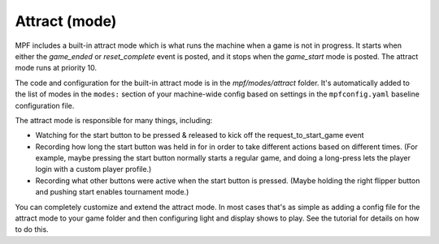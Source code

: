 Attract (mode)
==============

MPF includes a built-in attract mode which is what runs the machine
when a game is not in progress. It starts when either the *game_ended*
or *reset_complete* event is posted, and it stops when the
*game_start* mode is posted. The attract mode runs at priority 10.

The
code and configuration for the built-in attract mode is in the
*mpf/modes/attract* folder. It's automatically added to the list of
modes in the ``modes:`` section of your machine-wide config based on
settings in the ``mpfconfig.yaml`` baseline configuration file.

The attract mode is responsible for many things, including:

+ Watching for the start button to be pressed & released to kick off
  the request_to_start_game event
+ Recording how long the start button was held in for in order to take
  different actions based on different times. (For example, maybe
  pressing the start button normally starts a regular game, and doing a
  long-press lets the player login with a custom player profile.)
+ Recording what other buttons were active when the start button is
  pressed. (Maybe holding the right flipper button and pushing start
  enables tournament mode.)

You can completely customize and extend the attract mode. In most
cases that's as simple as adding a config file for the attract mode
to your game folder and then configuring light and display shows to
play. See the tutorial for details on how to do this.
